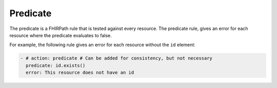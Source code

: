 Predicate
---------

The predicate is a FHIRPath rule that is tested against every resource. 
The predicate rule, gives an error for each resource where the predicate
evaluates to false.

For example, the following rule gives an error for each resource without the ``id`` element:

.. code-block:: yaml

   - # action: predicate # Can be added for consistency, but not necessary
     predicate: id.exists()
     error: This resource does not have an id

